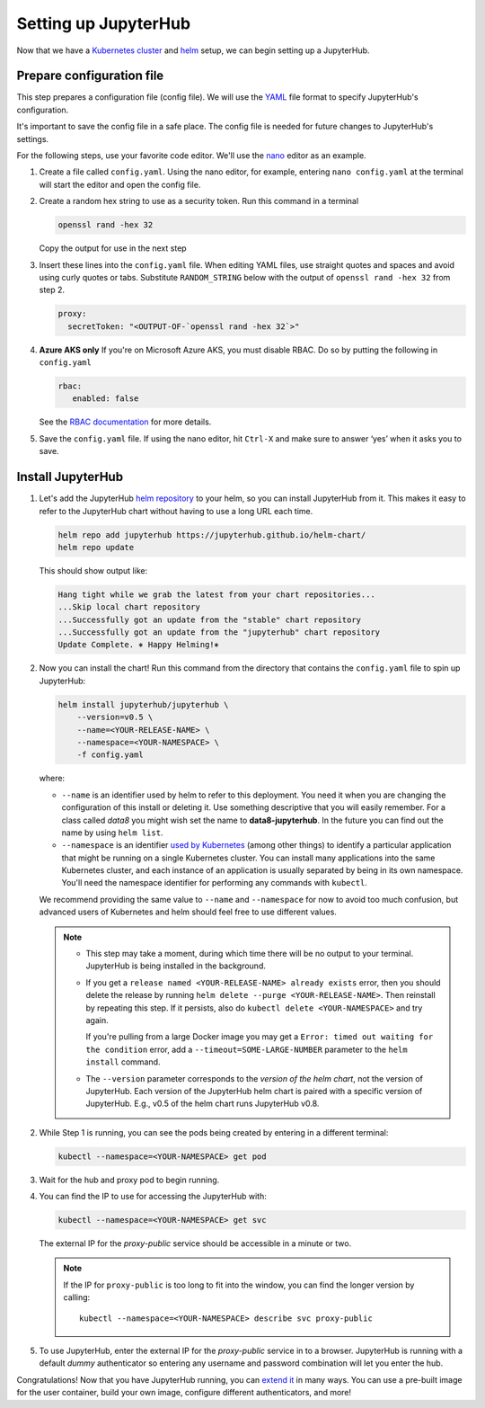 .. _setup-jupyterhub:

Setting up JupyterHub
=====================

Now that we have a `Kubernetes cluster <create-k8s-cluster.html>`_ and
`helm <setup-helm.html>`_ setup, we can begin setting up a JupyterHub.

Prepare configuration file
--------------------------

This step prepares a configuration file (config file). We will use the
`YAML <https://en.wikipedia.org/wiki/YAML>`_ file format to specify
JupyterHub's configuration.

It's important to save the config file in a safe place. The config file is
needed for future changes to JupyterHub's settings.

For the following steps, use your favorite code editor. We'll use the
`nano <https://en.wikipedia.org/wiki/GNU_nano>`_ editor as an example.

1. Create a file called ``config.yaml``. Using the nano editor, for example,
   entering ``nano config.yaml`` at the terminal will start the editor and
   open the config file.

2. Create a random hex string to use as a security token. Run this command
   in a terminal

   .. code-block:: bash

       openssl rand -hex 32

   Copy the output for use in the next step

3. Insert these lines into the ``config.yaml`` file. When editing YAML files,
   use straight quotes and spaces and avoid using curly quotes or tabs.
   Substitute ``RANDOM_STRING`` below with the output of ``openssl rand -hex 32``
   from step 2.

   .. code-block:: yaml

      proxy:
        secretToken: "<OUTPUT-OF-`openssl rand -hex 32`>"

.. Don't put an example here! People will just copy paste that & that's a security issue.

4. **Azure AKS only** If you're on Microsoft Azure AKS, you must disable
   RBAC. Do so by putting the following in ``config.yaml``

   .. code-block:: yaml

      rbac:
         enabled: false

   See the `RBAC documentation <security.html#use-role-based-access-control-rbac>`_
   for more details.

5. Save the ``config.yaml`` file. If using the nano editor, hit ``Ctrl-X`` and
   make sure to answer ‘yes’ when it asks you to save.

Install JupyterHub
------------------

1. Let's add the JupyterHub `helm repository <https://github.com/kubernetes/helm/blob/master/docs/chart_repository.md>`_
   to your helm, so you can install JupyterHub from it. This makes it easy to refer to the JupyterHub chart
   without having to use a long URL each time.

   .. code:: bash

      helm repo add jupyterhub https://jupyterhub.github.io/helm-chart/
      helm repo update

   This should show output like:

   .. code::

      Hang tight while we grab the latest from your chart repositories...
      ...Skip local chart repository
      ...Successfully got an update from the "stable" chart repository
      ...Successfully got an update from the "jupyterhub" chart repository
      Update Complete. ⎈ Happy Helming!⎈

2. Now you can install the chart! Run this command from the directory that contains the
   ``config.yaml`` file to spin up JupyterHub:

   .. code:: bash

      helm install jupyterhub/jupyterhub \
          --version=v0.5 \
          --name=<YOUR-RELEASE-NAME> \
          --namespace=<YOUR-NAMESPACE> \
          -f config.yaml

   where:

   - ``--name`` is an identifier used by helm to refer to this deployment.
     You need it when you are changing the configuration of this install
     or deleting it. Use something descriptive that you will easily
     remember. For a class called *data8* you might wish set the name to
     **data8-jupyterhub**. In the future you can find out the name by
     using ``helm list``.
   - ``--namespace``  is an identifier
     `used by Kubernetes <https://kubernetes.io/docs/concepts/overview/working-with-objects/namespaces/>`_
     (among other things) to identify a particular application that might
     be running on a single Kubernetes cluster. You can install many
     applications into the same Kubernetes cluster, and each instance of
     an application is usually separated by being in its own namespace.
     You'll need the namespace identifier for performing any commands
     with ``kubectl``.

   We recommend providing the same value to ``--name`` and ``--namespace``
   for now to avoid too much confusion, but advanced users of Kubernetes and
   helm should feel free to use different values.

   .. note::
      * This step may take a moment, during which time there will be no output
        to your terminal. JupyterHub is being installed in the background.
        
      * If you get a ``release named <YOUR-RELEASE-NAME> already exists`` error, then
        you should delete the release by running
        ``helm delete --purge <YOUR-RELEASE-NAME>``. Then reinstall by repeating this
        step. If it persists, also do ``kubectl delete <YOUR-NAMESPACE>`` and try again.

        If you're pulling from a large Docker image you may get a
        ``Error: timed out waiting for the condition`` error,
        add a ``--timeout=SOME-LARGE-NUMBER``
        parameter to the ``helm install`` command.

      * The ``--version`` parameter corresponds to the *version of the helm chart*,
        not the version of JupyterHub. Each version of the JupyterHub helm chart
        is paired with a specific version of JupyterHub. E.g., v0.5 of the helm
        chart runs JupyterHub v0.8.

2. While Step 1 is running, you can see the pods being created by entering in
   a different terminal:

   .. code-block:: bash

      kubectl --namespace=<YOUR-NAMESPACE> get pod

3. Wait for the hub and proxy pod to begin running.

4. You can find the IP to use for accessing the JupyterHub with:

   .. code-block:: bash

      kubectl --namespace=<YOUR-NAMESPACE> get svc

   The external IP for the `proxy-public` service should be accessible in a
   minute or two.

   .. note::

      If the IP for ``proxy-public`` is too long to fit into the window, you
      can find the longer version by calling::

        kubectl --namespace=<YOUR-NAMESPACE> describe svc proxy-public

5. To use JupyterHub, enter the external IP for the `proxy-public` service in
   to a browser. JupyterHub is running with a default *dummy* authenticator so
   entering any username and password combination will let you enter the hub.

Congratulations! Now that you have JupyterHub running, you can
`extend it <extending-jupyterhub.html>`_ in many ways. You can use a pre-built
image for the user container, build your own image, configure different
authenticators, and more!
